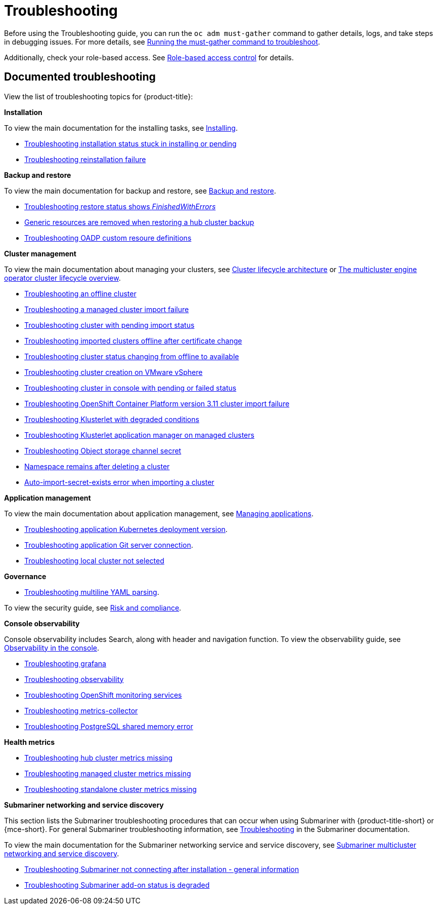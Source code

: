 [#troubleshooting]
= Troubleshooting

Before using the Troubleshooting guide, you can run the `oc adm must-gather` command to gather details, logs, and take steps in debugging issues. For more details, see xref:../troubleshooting/must_gather.adoc#running-the-must-gather-command-to-troubleshoot[Running the must-gather command to troubleshoot].

Additionally, check your role-based access. See link:../access_control/rbac.adoc#role-based-access-control[Role-based access control] for details.

[#documented-troubleshooting]
== Documented troubleshooting

View the list of troubleshooting topics for {product-title}:

*Installation*

To view the main documentation for the installing tasks, see link:../install/install_overview.adoc[Installing].

- xref:../troubleshooting/trouble_install_status.adoc#troubleshooting-stuck-pending[Troubleshooting installation status stuck in installing or pending]

- xref:../troubleshooting/trouble_reinstall.adoc#troubleshooting-reinstallation-failure[Troubleshooting reinstallation failure]

*Backup and restore*

To view the main documentation for backup and restore, see link:../backup_restore/backup_intro.adoc[Backup and restore].

- xref:../troubleshooting/trouble_restore_status.adoc#troubleshooting-restore-errors[Troubleshooting restore status shows _FinishedWithErrors_]
- xref:../troubleshooting/trouble_backup_cleanup.adoc#trouble-backup-cleanup[Generic resources are removed when restoring a hub cluster backup]
- xref:../troubleshooting/trouble_oadp_crd.adoc#trouble-oadp-crd[Troubleshooting OADP custom resoure definitions]

*Cluster management*

To view the main documentation about managing your clusters, see link:../clusters/cluster_lifecycle_intro.adoc#cluster-lifecycle-architecture[Cluster lifecycle architecture] or link:../clusters/cluster_lifecycle/cluster_lifecycle_intro.adoc#cluster-overview[The multicluster engine operator cluster lifecycle overview].

- xref:../troubleshooting/trouble_cluster_offline.adoc#troubleshooting-an-offline-cluster[Troubleshooting an offline cluster]
- xref:../troubleshooting/trouble_cluster_import_fails.adoc#troubleshooting-a-managed-cluster-import-failure[Troubleshooting a managed cluster import failure]
- xref:../troubleshooting/trouble_import_status.adoc#troubleshooting-cluster-with-pending-import-status[Troubleshooting cluster with pending import status]
- xref:../troubleshooting/trouble_cluster_offline_cert.adoc#troubleshooting-imported-clusters-offline-after-certificate-change[Troubleshooting imported clusters offline after certificate change]
- xref:../troubleshooting/trouble_cluster_offline_avail.adoc#troubleshooting-cluster-status-offline-available[Troubleshooting cluster status changing from offline to available]
- xref:../troubleshooting/trouble_vm_cluster.adoc#troubleshooting-cluster-creation-on-vmware-vsphere[Troubleshooting cluster creation on VMware vSphere]
- xref:../troubleshooting/trouble_console_status.adoc#troubleshooting-cluster-in-console-with-pending-or-failed-status[Troubleshooting cluster in console with pending or failed status] 
- xref:../troubleshooting/trouble_cluster_import_kubectl.adoc#troubleshooting-ocp-311-cluster-import-failure[Troubleshooting OpenShift Container Platform version 3.11 cluster import failure]
- xref:../troubleshooting/trouble_klusterlet_degraded.adoc#troubleshooting-klusterlet-with-degraded-conditions[Troubleshooting Klusterlet with degraded conditions]
- xref:../troubleshooting/trouble_klusterlet_addon.adoc#troubleshooting-klusterlet-addon[Troubleshooting Klusterlet application manager on managed clusters]
- xref:../troubleshooting/trouble_object_store.adoc#object-storage-channel-secret[Troubleshooting Object storage channel secret] 
- xref:../troubleshooting/trouble_cluster_remove_namespace.adoc#trouble-cluster-remove-namespace[Namespace remains after deleting a cluster]
- xref:../troubleshooting/trouble_auto_import_secret_exists.adoc#trouble-auto-import-secret-exists[Auto-import-secret-exists error when importing a cluster]

*Application management*

To view the main documentation about application management, see link:../applications/app_management_overview.adoc[Managing applications].

- xref:../troubleshooting/trouble_app_deploy.adoc#troubleshooting-application-kubernetes-deployment-version[Troubleshooting application Kubernetes deployment version].

- xref:../troubleshooting/trouble_git_server.adoc#troubleshooting-application-git-server[Troubleshooting application Git server connection].

- xref:../troubleshooting/trouble_local_cluster.adoc#troubleshooting-local-cluster-not-selected[Troubleshooting local cluster not selected]

*Governance*

- xref:../troubleshooting/trouble_policy_templates.adoc#troubleshooting-multiline-yaml-parsing[Troubleshooting multiline YAML parsing].

To view the security guide, see link:../governance/security_overview.adoc#security[Risk and compliance].

*Console observability*

Console observability includes Search, along with header and navigation function. To view the observability guide, see link:../console/console.adoc#observability-in-the-console[Observability in the console].

** xref:../troubleshooting/trouble_grafana.adoc#troubleshooting-grafana[Troubleshooting grafana]
** xref:../troubleshooting/trouble_observability.adoc#troubleshooting-observability[Troubleshooting observability]
** xref:../troubleshooting/trouble_ocp_monitor.adoc#observability-ocp-monitoring-not-ready[Troubleshooting OpenShift monitoring services]
** xref:../troubleshooting/trouble_metrics_collector.adoc#troubleshooting-metrics-collector[Troubleshooting metrics-collector]
** xref:../troubleshooting/trouble_shared_memory.adoc#troubleshooting-shared-memory[Troubleshooting PostgreSQL shared memory error]

*Health metrics*

** xref:../troubleshooting/trouble_metric_no_hub.adoc#troubleshooting-hub-cluster-metrics-missing[Troubleshooting hub cluster metrics missing]
** xref:../troubleshooting/trouble_metric_no_managed.adoc#troubleshooting-managed-cluster-metrics-missing[Troubleshooting managed cluster metrics missing]
** xref:../troubleshooting/trouble_metric_no_standalone.adoc#troubleshooting-standalone-cluster-metrics-missing[Troubleshooting standalone cluster metrics missing]

*Submariner networking and service discovery*

This section lists the Submariner troubleshooting procedures that can occur when using Submariner with {product-title-short} or {mce-short}. For general Submariner troubleshooting information, see https://submariner.io/operations/troubleshooting/[Troubleshooting] in the Submariner documentation. 

To view the main documentation for the Submariner networking service and service discovery, see link:../add-ons/submariner/submariner.adoc#submariner[Submariner multicluster networking and service discovery].

** xref:../troubleshooting/trouble_submariner_general.adoc#trouble-submariner-general[Troubleshooting Submariner not connecting after installation - general information]

** xref:../troubleshooting/trouble_submariner_degraded.adoc#trouble-submariner-degraded[Troubleshooting Submariner add-on status is degraded]
